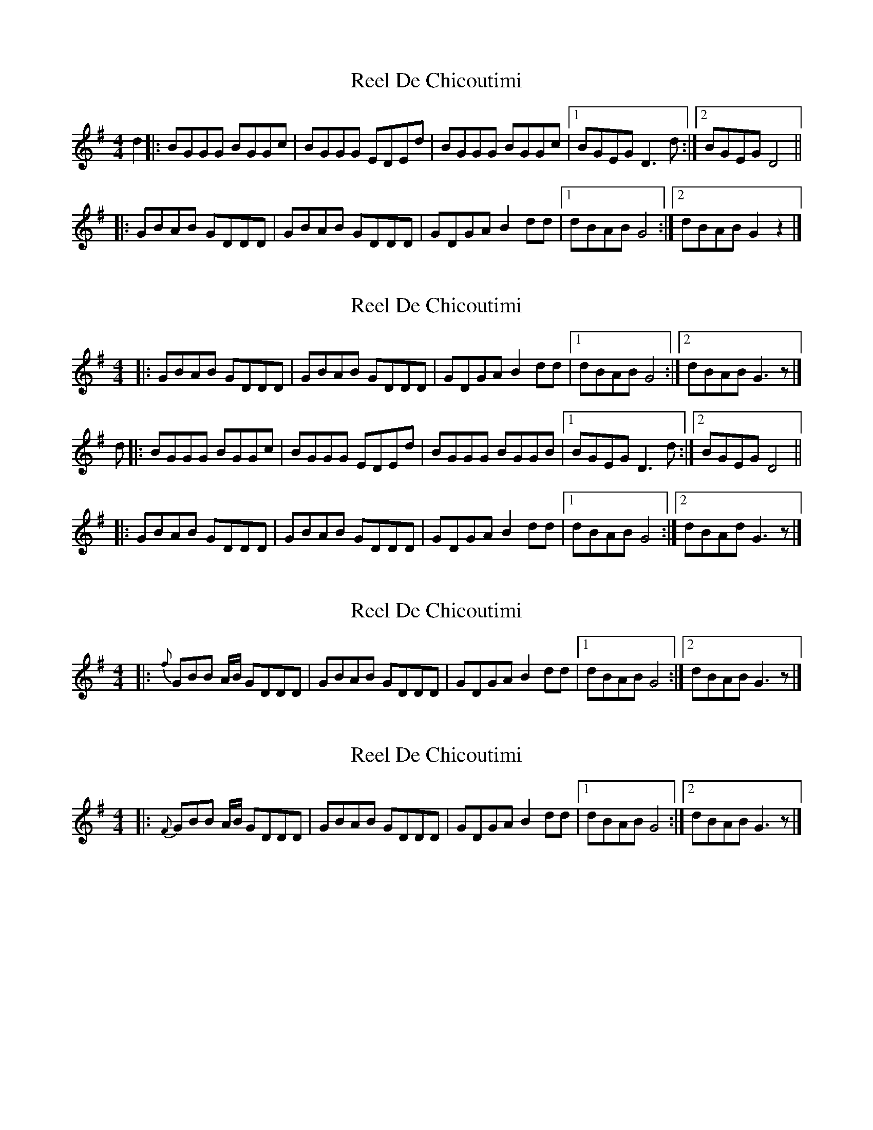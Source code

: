 X: 1
T: Reel De Chicoutimi
Z: Yukinoroh
S: https://thesession.org/tunes/5089#setting5089
R: reel
M: 4/4
L: 1/8
K: Gmaj
d2 |: BGGG BGGc | BGGG EDEd | BGGG BGGc |[1 BGEG D3d :|[2 BGEG D4 ||
|: GBAB GDDD | GBAB GDDD | GDGA B2dd |[1 dBAB G4 :|[2 dBAB G2z2 |]
X: 2
T: Reel De Chicoutimi
Z: Yukinoroh
S: https://thesession.org/tunes/5089#setting17407
R: reel
M: 4/4
L: 1/8
K: Gmaj
|: GBAB GDDD | GBAB GDDD | GDGA B2dd |[1 dBAB G4 :|[2 dBAB G3z |]d |: BGGG BGGc | BGGG EDEd | BGGG BGGB |[1 BGEG D3d :|[2 BGEG D4 |||: GBAB GDDD | GBAB GDDD | GDGA B2dd |[1 dBAB G4 :|[2 dBAd G3z |]
X: 3
T: Reel De Chicoutimi
Z: Yukinoroh
S: https://thesession.org/tunes/5089#setting17408
R: reel
M: 4/4
L: 1/8
K: Gmaj
|: {f}GBB A1/2B1/2 GDDD | GBAB GDDD | GDGA B2dd |[1 dBAB G4 :|[2 dBAB G3z |]
X: 4
T: Reel De Chicoutimi
Z: Yukinoroh
S: https://thesession.org/tunes/5089#setting17409
R: reel
M: 4/4
L: 1/8
K: Gmaj
|: {F}GBB A1/2B1/2 GDDD | GBAB GDDD | GDGA B2dd |[1 dBAB G4 :|[2 dBAB G3z |]
